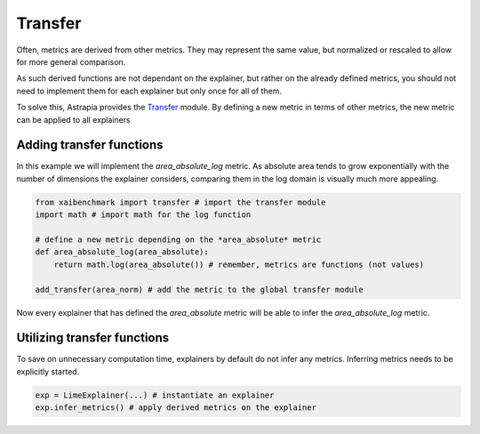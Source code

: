 Transfer
#######################

Often, metrics are derived from other metrics. 
They may represent the same value, but normalized or 
rescaled to allow for more general comparison. 

As such derived functions are not dependant on the explainer, 
but rather on the already defined metrics, you should not need to 
implement them for each explainer but only once for all of them.

To solve this, Astrapia provides the Transfer_ module. 
By defining a new metric in terms of other metrics, the new metric 
can be applied to all explainers

Adding transfer functions
**************************

In this example we will implement the *area_absolute_log* metric. 
As absolute area tends to grow exponentially with the number of 
dimensions the explainer considers, 
comparing them in the log domain is visually much more appealing.

.. code-block:: python

    from xaibenchmark import transfer # import the transfer module
    import math # import math for the log function

    # define a new metric depending on the *area_absolute* metric
    def area_absolute_log(area_absolute):
        return math.log(area_absolute()) # remember, metrics are functions (not values)

    add_transfer(area_norm) # add the metric to the global transfer module


Now every explainer that has defined the *area_absolute* metric 
will be able to infer the *area_absolute_log* metric.

Utilizing transfer functions
******************************

To save on unnecessary computation time, 
explainers by default do not infer any metrics. 
Inferring metrics needs to be explicitly started.

.. code-block:: python

    exp = LimeExplainer(...) # instantiate an explainer
    exp.infer_metrics() # apply derived metrics on the explainer

